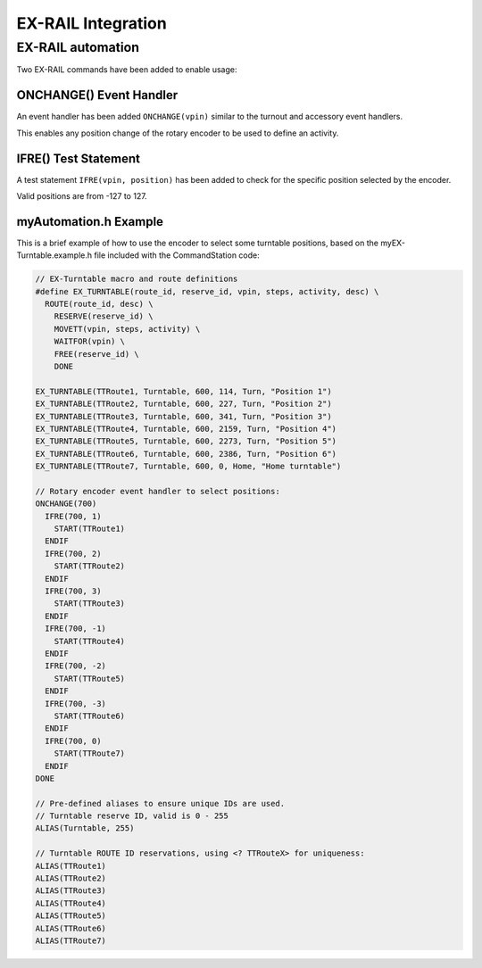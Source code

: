 *******************
EX-RAIL Integration
*******************

EX-RAIL automation
==================

Two EX-RAIL commands have been added to enable usage:

ONCHANGE() Event Handler
------------------------

An event handler has been added ``ONCHANGE(vpin)`` similar to the turnout and accessory event handlers.

This enables any position change of the rotary encoder to be used to define an activity.

IFRE() Test Statement
--------------------- 

A test statement ``IFRE(vpin, position)`` has been added to check for the specific position selected by the encoder.

Valid positions are from -127 to 127.

myAutomation.h Example
----------------------

This is a brief example of how to use the encoder to select some turntable positions, based on the myEX-Turntable.example.h file included with the CommandStation code:

.. code-block:: 

  // EX-Turntable macro and route definitions
  #define EX_TURNTABLE(route_id, reserve_id, vpin, steps, activity, desc) \
    ROUTE(route_id, desc) \
      RESERVE(reserve_id) \
      MOVETT(vpin, steps, activity) \
      WAITFOR(vpin) \
      FREE(reserve_id) \
      DONE

  EX_TURNTABLE(TTRoute1, Turntable, 600, 114, Turn, "Position 1")
  EX_TURNTABLE(TTRoute2, Turntable, 600, 227, Turn, "Position 2")
  EX_TURNTABLE(TTRoute3, Turntable, 600, 341, Turn, "Position 3")
  EX_TURNTABLE(TTRoute4, Turntable, 600, 2159, Turn, "Position 4")
  EX_TURNTABLE(TTRoute5, Turntable, 600, 2273, Turn, "Position 5")
  EX_TURNTABLE(TTRoute6, Turntable, 600, 2386, Turn, "Position 6")
  EX_TURNTABLE(TTRoute7, Turntable, 600, 0, Home, "Home turntable")

  // Rotary encoder event handler to select positions:
  ONCHANGE(700)
    IFRE(700, 1)
      START(TTRoute1)
    ENDIF
    IFRE(700, 2)
      START(TTRoute2)
    ENDIF
    IFRE(700, 3)
      START(TTRoute3)
    ENDIF
    IFRE(700, -1)
      START(TTRoute4)
    ENDIF
    IFRE(700, -2)
      START(TTRoute5)
    ENDIF
    IFRE(700, -3)
      START(TTRoute6)
    ENDIF
    IFRE(700, 0)
      START(TTRoute7)
    ENDIF
  DONE

  // Pre-defined aliases to ensure unique IDs are used.
  // Turntable reserve ID, valid is 0 - 255
  ALIAS(Turntable, 255)

  // Turntable ROUTE ID reservations, using <? TTRouteX> for uniqueness:
  ALIAS(TTRoute1)
  ALIAS(TTRoute2)
  ALIAS(TTRoute3)
  ALIAS(TTRoute4)
  ALIAS(TTRoute5)
  ALIAS(TTRoute6)
  ALIAS(TTRoute7)
